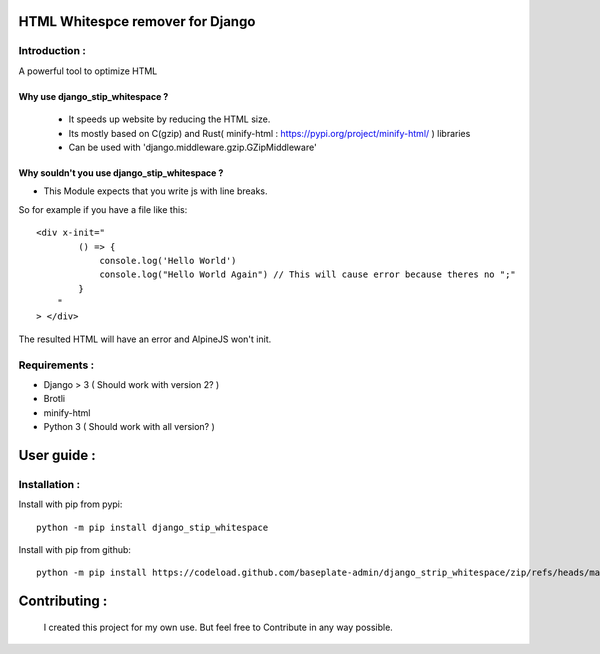 HTML Whitespce remover for Django
=================================

Introduction :
--------------
A powerful tool to optimize HTML

Why use django_stip_whitespace ?
~~~~~~~~~~~~~~~~~~~~~~~~~~~~~~~~

    *   It speeds up website by reducing the HTML size.
    *   Its mostly based on C(gzip) and Rust( minify-html : https://pypi.org/project/minify-html/ ) libraries
    *   Can be used with 'django.middleware.gzip.GZipMiddleware'

Why souldn't you use django_stip_whitespace ?
~~~~~~~~~~~~~~~~~~~~~~~~~~~~~~~~~~~~~~~~~~~~~

*   This Module expects that you write js with line breaks. 

So for example if you have a file like this::

    <div x-init="
            () => {
                console.log('Hello World')
                console.log("Hello World Again") // This will cause error because theres no ";"
            }
        "
    > </div>

The resulted HTML will have an error and AlpineJS won't init.

  

Requirements :
--------------

*    Django > 3 ( Should work with version 2? )
*    Brotli
*    minify-html
*    Python 3 ( Should work with all version? )

User guide :
============

Installation :
--------------

Install with pip from pypi::

    python -m pip install django_stip_whitespace

Install with pip from github::
    
    python -m pip install https://codeload.github.com/baseplate-admin/django_strip_whitespace/zip/refs/heads/main


Contributing :
==============
    I created this project for my own use. But feel free to Contribute in any way possible.